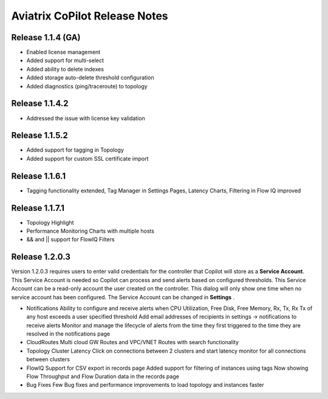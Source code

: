 .. meta::
  :description: Aviatrix CoPilot Release Notes
  :keywords: CoPilot,visibility


============================================================
Aviatrix CoPilot Release Notes
============================================================


Release 1.1.4 (GA)
-------------------

- Enabled license management
- Added support for multi-select
- Added ability to delete indexes
- Added storage auto-delete threshold configuration
- Added diagnostics (ping/traceroute) to topology


Release 1.1.4.2 
-------------------
- Addressed the issue with license key validation

Release 1.1.5.2 
-------------------
- Added support for tagging in Topology 
- Added support for custom SSL certificate import

Release 1.1.6.1
-------------------
- Tagging functionality extended, Tag Manager in Settings Pages, Latency Charts, Filtering in Flow IQ improved

Release 1.1.7.1
-------------------
- Topology Highlight
- Performance Monitoring Charts with multiple hosts
- && and || support for FlowIQ Filters

Release 1.2.0.3
-------------------
Version 1.2.0.3 requires users to enter valid credentials for the controller that Copilot will store as a **Service Account**. This Service Account is needed
so Copilot can process and send alerts based on configured thresholds. This Service Account can be a read-only account the user created on
the controller. This dialog will only show one time when no service account has been configured.
The Service Account can be changed in **Settings** .

|service_account_modal|


- Notifications
  Ability to configure and receive alerts when CPU Utilization, Free Disk, Free Memory, Rx, Tx, Rx Tx of any host exceeds a user specified threshold
  Add email addresses of recipients in settings -> notifications to receive alerts
  Monitor and manage the lifecycle of alerts from the time they first triggered to the time they are resolved in the notifications page

- CloudRoutes
  Multi cloud GW Routes and VPC/VNET Routes with search functionality

- Topology
  Cluster Latency Click on connections between 2 clusters and start latency monitor for all connections between clusters

- FlowIQ
  Support for CSV export in records page
  Added support for filtering of instances using tags
  Now showing Flow Throughput and Flow Duration data in the records page

- Bug Fixes
  Few Bug fixes and performance improvements to load topology and instances faster


.. |service_account_modal| image:: copilot_releases/service_account_modal.png
